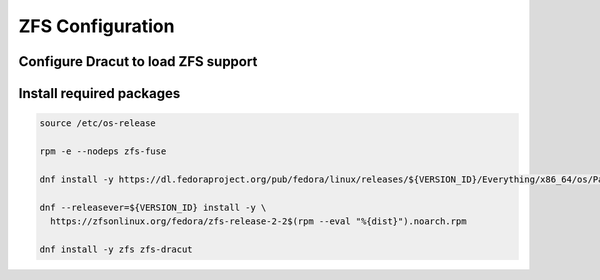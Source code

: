 ZFS Configuration
-----------------

Configure Dracut to load ZFS support
~~~~~~~~~~~~~~~~~~~~~~~~~~~~~~~~~~~~

.. tabs::

  .. group-tab:: Unencrypted

    .. code-block::

      cat << EOF > /etc/dracut.conf.d/zol.conf
      nofsck="yes"
      add_dracutmodules+=" zfs "
      omit_dracutmodules+=" btrfs "
      EOF

  .. group-tab:: Encrypted

    .. code-block::

      cat << EOF > /etc/dracut.conf.d/zol.conf
      nofsck="yes"
      add_dracutmodules+=" zfs "
      omit_dracutmodules+=" btrfs "
      install_items+=" /etc/zfs/zroot.key "
      EOF

Install required packages
~~~~~~~~~~~~~~~~~~~~~~~~~

.. code-block::

  source /etc/os-release

  rpm -e --nodeps zfs-fuse

  dnf install -y https://dl.fedoraproject.org/pub/fedora/linux/releases/${VERSION_ID}/Everything/x86_64/os/Packages/k/kernel-devel-$(uname -r).rpm

  dnf --releasever=${VERSION_ID} install -y \
    https://zfsonlinux.org/fedora/zfs-release-2-2$(rpm --eval "%{dist}").noarch.rpm

  dnf install -y zfs zfs-dracut
